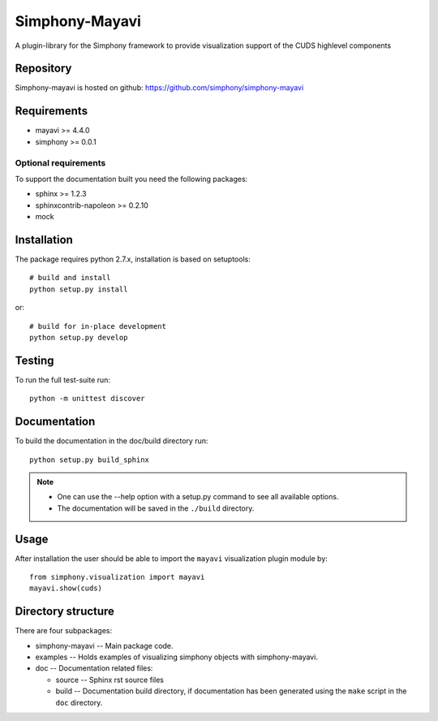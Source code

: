 Simphony-Mayavi
===============

A plugin-library for the Simphony framework to provide visualization support of the CUDS highlevel components

.. image:: https://travis-ci.org/simphony/simphony-mayavi.svg?branch=master
  :target: https://travis-ci.org/simphony/simphony-mayavi
  :alt: Build status

.. image:: https://coveralls.io/repos/simphony/simphony-mayavi/badge.svg?branch=master
  :target: https://coveralls.io/r/simphony/simphony-mayavi?branch=master
  :alt: Test coverage

.. image:: https://readthedocs.org/projects/simphony-mayavi/badge/?version=master
  :target: https://readthedocs.org/projects/simphony-mayavi/?badge=master
  :alt: Documentation Status

Repository
----------

Simphony-mayavi is hosted on github: https://github.com/simphony/simphony-mayavi

Requirements
------------

- mayavi >= 4.4.0
- simphony >= 0.0.1

Optional requirements
~~~~~~~~~~~~~~~~~~~~~

To support the documentation built you need the following packages:

- sphinx >= 1.2.3
- sphinxcontrib-napoleon >= 0.2.10
- mock

Installation
------------

The package requires python 2.7.x, installation is based on setuptools::

  # build and install
  python setup.py install

or::

  # build for in-place development
  python setup.py develop

Testing
-------

To run the full test-suite run::

  python -m unittest discover

Documentation
-------------

To build the documentation in the doc/build directory run::

  python setup.py build_sphinx

.. note::

  - One can use the --help option with a setup.py command
    to see all available options.
  - The documentation will be saved in the ``./build`` directory.

Usage
-----

After installation the user should be able to import the ``mayavi`` visualization plugin module by::

  from simphony.visualization import mayavi
  mayavi.show(cuds)


Directory structure
-------------------

There are four subpackages:

- simphony-mayavi -- Main package code.
- examples -- Holds examples of visualizing simphony objects with simphony-mayavi.
- doc -- Documentation related files:

  - source -- Sphinx rst source files
  - build -- Documentation build directory, if documentation has been generated
    using the ``make`` script in the ``doc`` directory.


